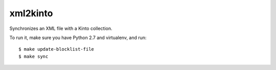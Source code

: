 xml2kinto
---------

Synchronizes an XML file with a Kinto collection.

To run it, make sure you have Python 2.7 and virtualenv, and run::

    $ make update-blocklist-file
    $ make sync
